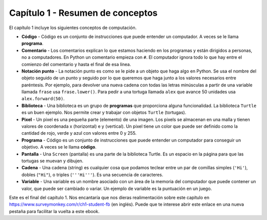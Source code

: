 ..  Copyright (C)  Mark Guzdial, Barbara Ericson, Briana Morrison
    Permission is granted to copy, distribute and/or modify this document
    under the terms of the GNU Free Documentation License, Version 1.3 or
    any later version published by the Free Software Foundation; with
    Invariant Sections being Forward, Prefaces, and Contributor List,
    no Front-Cover Texts, and no Back-Cover Texts.  A copy of the license
    is included in the section entitled "GNU Free Documentation License".

.. setup for automatic question numbering.

.. 	qnum::
	:start: 1
	:prefix: csp-1-8-


Capítulo 1 - Resumen de conceptos
=================================

El capítulo 1 incluye los siguientes conceptos de computación.

..	index::
	single: code
	single: comment
	single: dot-notation
	single: library
	single: pixel
	single: program
	single: screen
	single: variable
	single: string
	single: código
	single: comentario
	single: notación punto
	single: biblioteca
	single: programa
	single: pantalla
	single: cadena

- **Código** - Código es un conjunto de instrucciones que puede entender un computador.  A veces se le llama **programa**.
- **Comentario** -  Los comentarios explican lo que estamos haciendo en los programas y están dirigidos a personas, no a computadores.  En Python un comentario empieza con ``#``.  El computador ignora todo lo que hay entre el comienzo del comentario y hasta el final de esa línea.
- **Notación punto** - La notación punto es como se le pide a un objeto que haga algo en Python.  Se usa el nombre del objeto seguido de un punto y seguido por lo que queremos que haga junto a los valores necesarios entre paréntesis.  Por ejemplo, para devolver una nueva cadena con todas las letras minúsculas a partir de una variable llamada ``frase`` usa ``frase.lower()``.   Para pedir a una tortuga llamada ``alex`` que avance 50 unidades usa ``alex.forward(50)``.
- **Biblioteca** - Una biblioteca es un grupo de **programas** que proporciona alguna funcionalidad.  La biblioteca ``Turtle`` es un buen ejemplo.  Nos permite crear y trabajar con objetos ``Turtle`` (tortugas).
- **Pixel** - Un pixel es una pequeña parte (elemento) de una imagen.  Los pixels se almacenan en una malla y tienen valores de coordenada x (horizontal) e y (vertical).  Un pixel tiene un color que puede ser definido como la cantidad de rojo, verde y azul con valores entre 0 y 255.
- **Programa** - Código es un conjunto de instrucciones que puede entender un computador para conseguir un objetivo.  A veces se le llama **código**.
- **Pantalla** - Una ``Screen`` (pantalla) es una parte de la biblioteca Turtle.  Es un espacio en la página para que las tortugas se muevan y dibujen.
- **Cadena** - Una cadena (string) es cualquier cosa que podamos teclear entre un par de comillas simples (``'Hi'``), dobles (``"Hi"``), o triples (``'''Hi'''``).  Es una secuencia de caracteres.
- **Variable** -  Una variable es un nombre asociado con un área de la memoria del computador que puede contener un valor, que puede ser cambiado o variar.  Un ejemplo de variable es la puntuación en un juego.

.. note::

Este es el final del capítulo 1.  Nos encantaría que nos dieras realimentación sobre este capítulo en https://www.surveymonkey.com/r/ch1-student-fb (en inglés).  Puede que te interese abrir este enlace en una nueva pestaña para facilitar la vuelta a este ebook.
